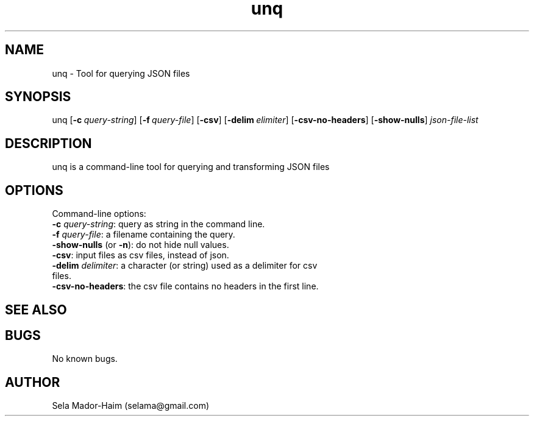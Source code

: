 .\" Manpage for Unquery.
.\" Contact selama@gmail.com to correct errors or typos.
.TH unq 1 "19 April 2024" "1.0" "unq man page"
.SH NAME
unq \- Tool for querying JSON files 
.SH SYNOPSIS
unq [\fB\-c\fR\ \fI\query-string\fR] [\fB\-f\fR\ \fI\query-file\fR] [\fB\-csv\fR] [\fB\-delim\fR\ \fI\delimiter\fR] [\fB\-csv-no-headers\fR] [\fB\-show-nulls\fR]
.IR json-file-list
.SH DESCRIPTION
unq is a command-line tool for querying and transforming JSON files
.SH OPTIONS
.PP
Command-line options:
.TP
\fB\-c\fI query-string\fR: query as string in the command line.
.TP
\fB\-f\fI query-file\fR: a filename containing the query.
.TP
\fB\-show-nulls\fR (or \fB\-n\fR): do not hide null values.
.TP
\fB\-csv\fR: input files as csv files, instead of json.
.TP
\fB\-delim\fI delimiter\fR: a character (or string) used as a delimiter for csv files.
.TP
\fB\-csv-no-headers\fR: the csv file contains no headers in the first line.

.SH SEE ALSO

.SH BUGS
No known bugs.
.SH AUTHOR
Sela Mador-Haim (selama@gmail.com)